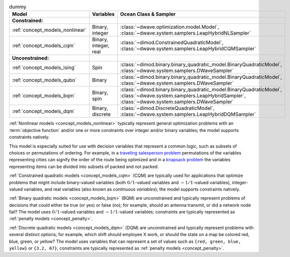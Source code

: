 .. |models_variables_table| replace:: dummy

.. start_models_variables_table

.. list-table:: |models_variables_table|
    :header-rows: 1

    *   -   **Model**
        -   **Variables**
        -   **Ocean Class & Sampler**
    *   -   **Constrained:**
        -
        -
    *   -   :ref:`concept_models_nonlinear`
        -   Binary, integer
        -   :class:`~dwave.optimization.model.Model`,
            :class:`~dwave.system.samplers.LeapHybridNLSampler`
    *   -   :ref:`concept_models_cqm`
        -   Binary, integer, real
        -   :class:`~dimod.ConstrainedQuadraticModel`,
            :class:`~dwave.system.samplers.LeapHybridCQMSampler`
    *   -   **Unconstrained:**
        -
        -
    *   -   :ref:`concept_models_ising`
        -   Spin
        -   :class:`~dimod.binary.binary_quadratic_model.BinaryQuadraticModel`,
            :class:`~dwave.system.samplers.DWaveSampler`
    *   -   :ref:`concept_models_qubo`
        -   Binary
        -   :class:`~dimod.binary.binary_quadratic_model.BinaryQuadraticModel`,
            :class:`~dwave.system.samplers.DWaveSampler`
    *   -   :ref:`concept_models_bqm`
        -   Binary, spin
        -   :class:`~dimod.binary.binary_quadratic_model.BinaryQuadraticModel`,
            :class:`~dwave.system.samplers.LeapHybridSampler`, :class:`~dwave.system.samplers.DWaveSampler`
    *   -   :ref:`concept_models_dqm`
        -   Binary, discrete
        -   :class:`~dimod.DiscreteQuadraticModel`,
            :class:`~dwave.system.samplers.LeapHybridDQMSampler`

.. end_models_variables_table


.. start_models_nonlinear

:ref:`Nonlinear models <concept_models_nonlinear>` typically represent general
optimization problems with an :term:`objective function` and/or one or more
constraints over integer and/or binary variables; the model supports constraints
natively.

This model is especially suited for use with decision variables that represent
a common logic, such as subsets of choices or permutations of ordering. For
example, in a
`traveling salesperson problem <https://en.wikipedia.org/wiki/Travelling_salesman_problem>`_
permutations of the variables representing cities can signify the order of the
route being optimized and in a
`knapsack problem <https://en.wikipedia.org/wiki/Knapsack_problem>`_ the
variables representing items can be divided into subsets of packed and not
packed.

.. end_models_nonlinear


.. start_models_cqm

:ref:`Constrained quadratic models <concept_models_cqm>` (CQM) are typically
used for applications that optimize problems that might include binary-valued
variables (both :math:`0/1`-valued variables and :math:`-1/1`-valued variables),
integer-valued variables, and real variables (also known as
*continuous variables*); the model supports constraints natively.

.. end_models_cqm


.. start_models_bqm

:ref:`Binary quadratic models <concept_models_bqm>` (BQM) are unconstrained and
typically represent problems of decisions that could either be true (or yes) or
false (no); for example, should an antenna transmit, or did a network node fail?
The model uses :math:`0/1`-valued variables and :math:`-1/1`-valued variables;
constraints are typically represented as :ref:`penalty models <concept_penalty>`.

.. end_models_bqm


.. start_models_dqm

:ref:`Discrete quadratic models <concept_models_dqm>` (DQM) are unconstrained
and typically represent problems with several distinct options; for example,
which shift should employee X work, or should the state on a map be colored red,
blue, green, or yellow? The model uses variables that can represent a set of
values such as ``{red, green, blue, yellow}`` or ``{3.2, 67}``; constraints are
typically represented as :ref:`penalty models <concept_penalty>`.

.. end_models_dqm
